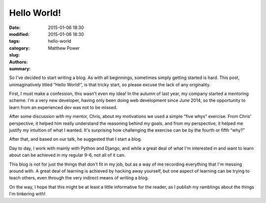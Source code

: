 Hello World!
############

:date: 2015-01-06 18:30
:modified: 2015-01-06 18:30
:tags:
:category:
:slug: hello-world
:authors: Matthew Power
:summary:

So I've decided to start writing a blog. As with all beginnings, sometimes simply getting started is hard. This post, unimaginatively titled “Hello World!”, is that tricky start, so please excuse the lack of any originality.

First, I must make a confession, this wasn't even my idea! In the autumn of last year, my company started a mentoring scheme. I'm a very new developer, having only been doing web development since June 2014, so the opportunity to learn from an experienced dev was not to be missed.

After some discussion with my mentor, Chris, about my motivations we used a simple “five whys” exercise. From Chris' perspective, it helped him really understand the reasoning behind my goals, and from my perspective, it helped me justify my intuition of what I wanted. It's surprising how challenging the exercise can be by the fourth or fifth “why?”

After that, and based on our talk, he suggested that I start a blog.

Day to day, I work with mainly with Python and Django, and while a great deal of what I'm interested in and want to learn about can be achieved in my regular 9-6, not all of it can.

This blog is not for just the things that don't fit in my job, but as a way of me recording everything that I'm messing around with. A great deal of learning is achieved by hacking away yourself, but one aspect of learning can be trying to teach others, even through the very indirect means of writing a blog.

On the way, I hope that this might be at least a little informative for the reader, as I publish my ramblings about the things I'm tinkering with!
